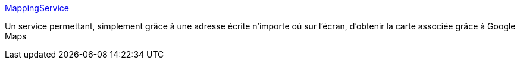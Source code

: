 :jbake-type: post
:jbake-status: published
:jbake-title: MappingService
:jbake-tags: freeware,macosx,software,plugin,_mois_juil.,_année_2006
:jbake-date: 2006-07-07
:jbake-depth: ../
:jbake-uri: shaarli/1152279108000.adoc
:jbake-source: https://nicolas-delsaux.hd.free.fr/Shaarli?searchterm=http%3A%2F%2Fweb.mac.com%2Frjsdev%2FiWeb%2Fsoftware%2FMappingService.html&searchtags=freeware+macosx+software+plugin+_mois_juil.+_ann%C3%A9e_2006
:jbake-style: shaarli

http://web.mac.com/rjsdev/iWeb/software/MappingService.html[MappingService]

Un service permettant, simplement grâce à une adresse écrite n'importe où sur l'écran, d'obtenir la carte associée grâce à Google Maps
